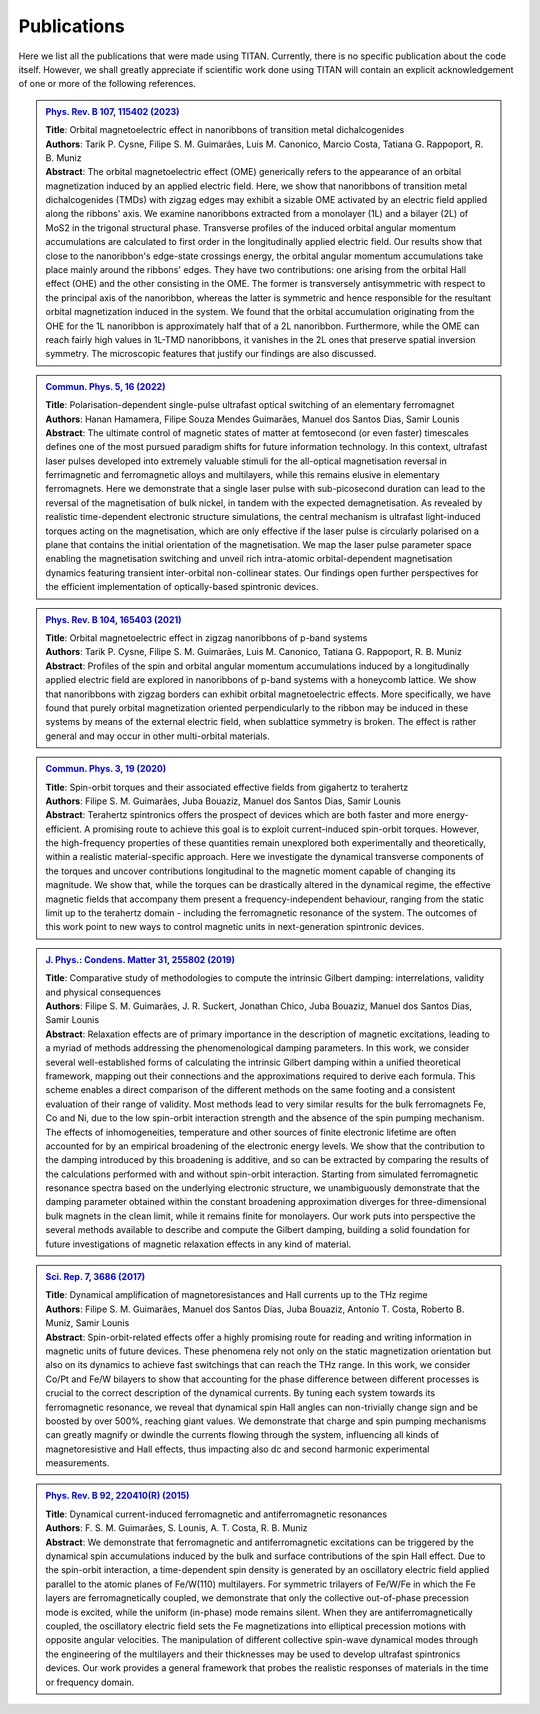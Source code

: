 .. index:: Publications
.. sectionauthor:: Filipe Guimarães <f.guimaraes@fz-juelich.de>

************
Publications
************

Here we list all the publications that were made using TITAN. 
Currently, there is no specific publication about the code itself.
However, we shall greatly appreciate if scientific work done using TITAN will contain an explicit acknowledgement of one or more of the following references.

.. Template: (uncomment the lines below only, and add the information)
.. .. admonition:: `Ref. <link>`_
..     :class: publications

..     | **Title**:    <Title>
..     | **Authors**:  <Author list>
..     | **Abstract**: <Abstract>

..     .. dropdown:: Bibtex entry
..         :class-container: bibtex-container
..         :class-title: bibtex-header
..         :icon: copy

..         | @article{<...>,
..         | ...
..         | }


.. admonition:: `Phys. Rev. B 107, 115402 (2023) <https://link.aps.org/doi/10.1103/PhysRevB.107.115402>`_
    :class: publications

    | **Title**:    Orbital magnetoelectric effect in nanoribbons of transition metal dichalcogenides
    | **Authors**:  Tarik P. Cysne, Filipe S. M. Guimarães, Luis M. Canonico, Marcio Costa, Tatiana G. Rappoport, R. B. Muniz
    | **Abstract**: The orbital magnetoelectric effect (OME) generically refers to the appearance of an orbital magnetization induced by an applied electric field. Here, we show that nanoribbons of transition metal dichalcogenides (TMDs) with zigzag edges may exhibit a sizable OME activated by an electric field applied along the ribbons' axis. We examine nanoribbons extracted from a monolayer (1L) and a bilayer (2L) of MoS2 in the trigonal structural phase. Transverse profiles of the induced orbital angular momentum accumulations are calculated to first order in the longitudinally applied electric field. Our results show that close to the nanoribbon's edge-state crossings energy, the orbital angular momentum accumulations take place mainly around the ribbons' edges. They have two contributions: one arising from the orbital Hall effect (OHE) and the other consisting in the OME. The former is transversely antisymmetric with respect to the principal axis of the nanoribbon, whereas the latter is symmetric and hence responsible for the resultant orbital magnetization induced in the system. We found that the orbital accumulation originating from the OHE for the 1L nanoribbon is approximately half that of a 2L nanoribbon. Furthermore, while the OME can reach fairly high values in 1L-TMD nanoribbons, it vanishes in the 2L ones that preserve spatial inversion symmetry. The microscopic features that justify our findings are also discussed.

    .. dropdown:: Bibtex entry
        :class-container: bibtex-container
        :class-title: bibtex-header
        :icon: copy

        | @article{PhysRevB.107.115402,
        | title = {Orbital magnetoelectric effect in nanoribbons of transition metal dichalcogenides},
        | author = {Cysne, Tarik P. and Guimar\~aes, Filipe S. M. and Canonico, Luis M. and Costa, Marcio and Rappoport, Tatiana G. and Muniz, R. B.},
        | journal = {Phys. Rev. B},
        | volume = {107},
        | issue = {11},
        | pages = {115402},
        | numpages = {15},
        | year = {2023},
        | month = {Mar},
        | publisher = {American Physical Society},
        | doi = {10.1103/PhysRevB.107.115402},
        | url = {https://link.aps.org/doi/10.1103/PhysRevB.107.115402}
        | }

.. admonition:: `Commun. Phys. 5, 16 (2022) <https://doi.org/10.1038/s42005-021-00798-8>`_
    :class: publications

    | **Title**:    Polarisation-dependent single-pulse ultrafast optical switching of an elementary ferromagnet
    | **Authors**:  Hanan Hamamera, Filipe Souza Mendes Guimarães, Manuel dos Santos Dias, Samir Lounis
    | **Abstract**: The ultimate control of magnetic states of matter at femtosecond (or even faster) timescales defines one of the most pursued paradigm shifts for future information technology. In this context, ultrafast laser pulses developed into extremely valuable stimuli for the all-optical magnetisation reversal in ferrimagnetic and ferromagnetic alloys and multilayers, while this remains elusive in elementary ferromagnets. Here we demonstrate that a single laser pulse with sub-picosecond duration can lead to the reversal of the magnetisation of bulk nickel, in tandem with the expected demagnetisation. As revealed by realistic time-dependent electronic structure simulations, the central mechanism is ultrafast light-induced torques acting on the magnetisation, which are only effective if the laser pulse is circularly polarised on a plane that contains the initial orientation of the magnetisation. We map the laser pulse parameter space enabling the magnetisation switching and unveil rich intra-atomic orbital-dependent magnetisation dynamics featuring transient inter-orbital non-collinear states. Our findings open further perspectives for the efficient implementation of optically-based spintronic devices.

    .. dropdown:: Bibtex entry
        :class-container: bibtex-container
        :class-title: bibtex-header
        :icon: copy

        | @Article{Hamamera2022,
        | author={Hamamera, Hanan
        | and Guimar{\~a}es, Filipe Souza Mendes
        | and dos Santos Dias, Manuel
        | and Lounis, Samir},
        | title={Polarisation-dependent single-pulse ultrafast optical switching of an elementary ferromagnet},
        | journal={Communications Physics},
        | year={2022},
        | month={Jan},
        | day={11},
        | volume={5},
        | number={1},
        | pages={16},
        | abstract={The ultimate control of magnetic states of matter at femtosecond (or even faster) timescales defines one of the most pursued paradigm shifts for future information technology. In this context, ultrafast laser pulses developed into extremely valuable stimuli for the all-optical magnetization reversal in ferrimagnetic and ferromagnetic alloys and multilayers, while this remains elusive in elementary ferromagnets. Here we demonstrate that a single laser pulse with sub-picosecond duration can lead to the reversal of the magnetization of bulk nickel, in tandem with the expected demagnetization. As revealed by realistic time-dependent electronic structure simulations, the central mechanism involves ultrafast light-induced torques that act on the magnetization. They are only effective if the laser pulse is circularly polarized on a plane that contains the initial orientation of the magnetization. We map the laser pulse parameter space enabling the magnetization switching and unveil rich intra-atomic orbital-dependent magnetization dynamics featuring transient inter-orbital non-collinear states. Our findings open further perspectives for the efficient implementation of optically-based spintronic devices.},
        | issn={2399-3650},
        | doi={10.1038/s42005-021-00798-8},
        | url={https://doi.org/10.1038/s42005-021-00798-8}
        | }


.. admonition:: `Phys. Rev. B 104, 165403 (2021) <https://doi.org/10.1103/PhysRevB.104.165403>`_
    :class: publications

    | **Title**:    Orbital magnetoelectric effect in zigzag nanoribbons of p-band systems
    | **Authors**:  Tarik P. Cysne, Filipe S. M. Guimarães, Luis M. Canonico, Tatiana G. Rappoport, R. B. Muniz
    | **Abstract**: Profiles of the spin and orbital angular momentum accumulations induced by a longitudinally applied electric field are explored in nanoribbons of p-band systems with a honeycomb lattice. We show that nanoribbons with zigzag borders can exhibit orbital magnetoelectric effects. More specifically, we have found that purely orbital magnetization oriented perpendicularly to the ribbon may be induced in these systems by means of the external electric field, when sublattice symmetry is broken. The effect is rather general and may occur in other multi-orbital materials.

    .. dropdown:: Bibtex entry
        :class-container: bibtex-container
        :class-title: bibtex-header
        :icon: copy

        | @article{PhysRevB.104.165403,
        | title = {Orbital magnetoelectric effect in zigzag nanoribbons of $p$-band systems},
        | author = {Cysne, Tarik P. and Guimar\~aes, Filipe S. M. and Canonico, Luis M. and Rappoport, Tatiana G. and Muniz, R. B.},
        | journal = {Phys. Rev. B},
        | volume = {104},
        | issue = {16},
        | pages = {165403},
        | numpages = {8},
        | year = {2021},
        | month = {Oct},
        | publisher = {American Physical Society},
        | doi = {10.1103/PhysRevB.104.165403},
        | url = {https://link.aps.org/doi/10.1103/PhysRevB.104.165403}
        | }


.. admonition:: `Commun. Phys. 3, 19 (2020) <https://doi.org/10.1038/s42005-020-0282-x>`_
    :class: publications

    | **Title**:    Spin-orbit torques and their associated effective fields from gigahertz to terahertz
    | **Authors**:  Filipe S. M. Guimarães, Juba Bouaziz, Manuel dos Santos Dias, Samir Lounis
    | **Abstract**: Terahertz spintronics offers the prospect of devices which are both faster and more energy-efficient. A promising route to achieve this goal is to exploit current-induced spin-orbit torques. However, the high-frequency properties of these quantities remain unexplored both experimentally and theoretically, within a realistic material-specific approach. Here we investigate the dynamical transverse components of the torques and uncover contributions longitudinal to the magnetic moment capable of changing its magnitude. We show that, while the torques can be drastically altered in the dynamical regime, the effective magnetic fields that accompany them present a frequency-independent behaviour, ranging from the static limit up to the terahertz domain - including the ferromagnetic resonance of the system. The outcomes of this work point to new ways to control magnetic units in next-generation spintronic devices.

    .. dropdown:: Bibtex entry
        :class-container: bibtex-container
        :class-title: bibtex-header
        :icon: copy

        | @Article{Guimaraes2020,
        | author={Guimar{\~a}es, Filipe S. M.
        | and Bouaziz, Juba
        | and dos Santos Dias, Manuel
        | and Lounis, Samir},
        | title={Spin-orbit torques and their associated effective fields from gigahertz to terahertz},
        | journal={Communications Physics},
        | year={2020},
        | month={Jan},
        | day={22},
        | volume={3},
        | number={1},
        | pages={19},
        | abstract={Terahertz spintronics offers the prospect of devices which are both faster and more energy-efficient. A promising route to achieve this goal is to exploit current-induced spin-orbit torques. However, the high-frequency properties of these quantities remain unexplored both experimentally and theoretically, within a realistic material-specific approach. Here we investigate the dynamical transverse components of the torques and uncover contributions longitudinal to the magnetic moment capable of changing its magnitude. We show that, while the torques can be drastically altered in the dynamical regime, the effective magnetic fields that accompany them present a frequency-independent behaviour, ranging from the static limit up to the terahertz domain --- including the ferromagnetic resonance of the system. The outcomes of this work point to new ways to control magnetic units in next-generation spintronic devices.},
        | issn={2399-3650},
        | doi={10.1038/s42005-020-0282-x},
        | url={https://doi.org/10.1038/s42005-020-0282-x}
        | }


.. admonition:: `J. Phys.: Condens. Matter 31, 255802 (2019) <https://doi.org/10.1088/1361-648X/ab1239>`_
    :class: publications

    | **Title**:    Comparative study of methodologies to compute the intrinsic Gilbert damping: interrelations, validity and physical consequences
    | **Authors**:  Filipe S. M. Guimarães, J. R. Suckert, Jonathan Chico, Juba Bouaziz, Manuel dos Santos Dias, Samir Lounis
    | **Abstract**: Relaxation effects are of primary importance in the description of magnetic excitations, leading to a myriad of methods addressing the phenomenological damping parameters. In this work, we consider several well-established forms of calculating the intrinsic Gilbert damping within a unified theoretical framework, mapping out their connections and the approximations required to derive each formula. This scheme enables a direct comparison of the different methods on the same footing and a consistent evaluation of their range of validity. Most methods lead to very similar results for the bulk ferromagnets Fe, Co and Ni, due to the low spin-orbit interaction strength and the absence of the spin pumping mechanism. The effects of inhomogeneities, temperature and other sources of finite electronic lifetime are often accounted for by an empirical broadening of the electronic energy levels. We show that the contribution to the damping introduced by this broadening is additive, and so can be extracted by comparing the results of the calculations performed with and without spin-orbit interaction. Starting from simulated ferromagnetic resonance spectra based on the underlying electronic structure, we unambiguously demonstrate that the damping parameter obtained within the constant broadening approximation diverges for three-dimensional bulk magnets in the clean limit, while it remains finite for monolayers. Our work puts into perspective the several methods available to describe and compute the Gilbert damping, building a solid foundation for future investigations of magnetic relaxation effects in any kind of material.

    .. dropdown:: Bibtex entry
        :class-container: bibtex-container
        :class-title: bibtex-header
        :icon: copy

        | @article{Guimaraes_2019,
        |     doi = {10.1088/1361-648x/ab1239},
        |     url = {https://doi.org/10.1088/1361-648x/ab1239},
        |     year = 2019,
        |     month = {apr},
        |     publisher = {{IOP} Publishing},
        |     volume = {31},
        |     number = {25},
        |     pages = {255802},
        |     author = {Filipe S M Guimar{\~{a}}es and J Ren{\'{e}} Suckert and Jonathan Chico and Juba Bouaziz and Manuel dos Santos Dias and Samir Lounis},
        |     title = {Comparative study of methodologies to compute the intrinsic Gilbert damping: interrelations, validity and physical consequences},
        |     journal = {Journal of Physics: Condensed Matter},
        |     abstract = {Relaxation effects are of primary importance in the description of magnetic excitations, leading to a myriad of methods addressing the phenomenological damping parameters. In this work, we consider several well-established forms of calculating the intrinsic Gilbert damping within a unified theoretical framework, mapping out their connections and the approximations required to derive each formula. This scheme enables a direct comparison of the different methods on the same footing and a consistent evaluation of their range of validity. Most methods lead to very similar results for the bulk ferromagnets Fe, Co and Ni, due to the low spin–orbit interaction (SOI) strength and the absence of the spin pumping mechanism. The effects of inhomogeneities, temperature and other sources of finite electronic lifetime are often accounted for by an empirical broadening of the electronic energy levels. We show that the contribution to the damping introduced by this broadening is additive, and so can be extracted by comparing the results of the calculations performed with and without SOI. Starting from simulated ferromagnetic resonance spectra based on the underlying electronic structure, we unambiguously demonstrate that the damping parameter obtained within the constant broadening approximation diverges for three-dimensional bulk magnets in the clean limit, while it remains finite for monolayers. Our work puts into perspective the several methods available to describe and compute the Gilbert damping, building a solid foundation for future investigations of magnetic relaxation effects in any kind of material.}
        | }


.. admonition:: `Sci. Rep. 7, 3686 (2017) <https://doi.org/10.1038/s41598-017-03924-1>`_
    :class: publications

    | **Title**:    Dynamical amplification of magnetoresistances and Hall currents up to the THz regime
    | **Authors**:  Filipe S. M. Guimarães, Manuel dos Santos Dias, Juba Bouaziz, Antonio T. Costa, Roberto B. Muniz, Samir Lounis
    | **Abstract**: Spin-orbit-related effects offer a highly promising route for reading and writing information in magnetic units of future devices. These phenomena rely not only on the static magnetization orientation but also on its dynamics to achieve fast switchings that can reach the THz range. In this work, we consider Co/Pt and Fe/W bilayers to show that accounting for the phase difference between different processes is crucial to the correct description of the dynamical currents. By tuning each system towards its ferromagnetic resonance, we reveal that dynamical spin Hall angles can non-trivially change sign and be boosted by over 500%, reaching giant values. We demonstrate that charge and spin pumping mechanisms can greatly magnify or dwindle the currents flowing through the system, influencing all kinds of magnetoresistive and Hall effects, thus impacting also dc and second harmonic experimental measurements.

    .. dropdown:: Bibtex entry
        :class-container: bibtex-container
        :class-title: bibtex-header
        :icon: copy

        | @Article{Guimaraes2017,
        | author={Guimar{\~a}es, Filipe S. M.
        | and dos Santos Dias, Manuel
        | and Bouaziz, Juba
        | and Costa, Antonio T.
        | and Muniz, Roberto B.
        | and Lounis, Samir},
        | title={Dynamical amplification of magnetoresistances and Hall currents up to the THz regime},
        | journal={Scientific Reports},
        | year={2017},
        | month={Jun},
        | day={16},
        | volume={7},
        | number={1},
        | pages={3686},
        | abstract={Spin-orbit-related effects offer a highly promising route for reading and writing information in magnetic units of future devices. These phenomena rely not only on the static magnetization orientation but also on its dynamics to achieve fast switchings that can reach the THz range. In this work, we consider Co/Pt and Fe/W bilayers to show that accounting for the phase difference between different processes is crucial to the correct description of the dynamical currents. By tuning each system towards its ferromagnetic resonance, we reveal that dynamical spin Hall angles can non-trivially change sign and be boosted by over 500{\%}, reaching giant values. We demonstrate that charge and spin pumping mechanisms can greatly magnify or dwindle the currents flowing through the system, influencing all kinds of magnetoresistive and Hall effects, thus impacting also dc and second harmonic experimental measurements.},
        | issn={2045-2322},
        | doi={10.1038/s41598-017-03924-1},
        | url={https://doi.org/10.1038/s41598-017-03924-1}
        | }


.. admonition:: `Phys. Rev. B 92, 220410(R) (2015) <https://doi.org/10.1103/PhysRevB.92.220410>`_
    :class: publications

    | **Title**:    Dynamical current-induced ferromagnetic and antiferromagnetic resonances
    | **Authors**:  F. S. M. Guimarães, S. Lounis, A. T. Costa, R. B. Muniz
    | **Abstract**: We demonstrate that ferromagnetic and antiferromagnetic excitations can be triggered by the dynamical spin accumulations induced by the bulk and surface contributions of the spin Hall effect. Due to the spin-orbit interaction, a time-dependent spin density is generated by an oscillatory electric field applied parallel to the atomic planes of Fe/W(110) multilayers. For symmetric trilayers of Fe/W/Fe in which the Fe layers are ferromagnetically coupled, we demonstrate that only the collective out-of-phase precession mode is excited, while the uniform (in-phase) mode remains silent. When they are antiferromagnetically coupled, the oscillatory electric field sets the Fe magnetizations into elliptical precession motions with opposite angular velocities. The manipulation of different collective spin-wave dynamical modes through the engineering of the multilayers and their thicknesses may be used to develop ultrafast spintronics devices. Our work provides a general framework that probes the realistic responses of materials in the time or frequency domain.

    .. dropdown:: Bibtex entry
        :class-container: bibtex-container
        :class-title: bibtex-header
        :icon: copy

        | @article{PhysRevB.92.220410,
        | title = {Dynamical current-induced ferromagnetic and antiferromagnetic resonances},
        | author = {Guimar\~aes, F. S. M. and Lounis, S. and Costa, A. T. and Muniz, R. B.},
        | journal = {Phys. Rev. B},
        | volume = {92},
        | issue = {22},
        | pages = {220410},
        | numpages = {5},
        | year = {2015},
        | month = {Dec},
        | publisher = {American Physical Society},
        | doi = {10.1103/PhysRevB.92.220410},
        | url = {https://link.aps.org/doi/10.1103/PhysRevB.92.220410}
        | }



